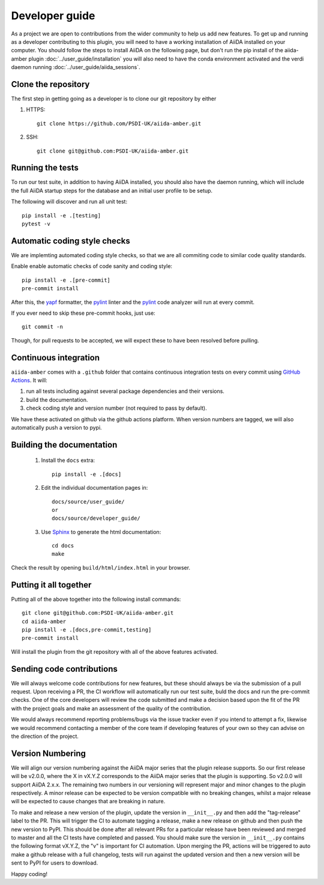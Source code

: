 ===============
Developer guide
===============

As a project we are open to contributions from the wider community to help us add new features. To get up and running as a developer contributing to this plugin, you will need to have a working installation of AiiDA installed on your computer. You should follow the steps to install AiiDA on the following page, but don't run the pip install of the aiida-amber plugin :doc:`../user_guide/installation` you will also need to have the conda environment activated and the verdi daemon running :doc:`../user_guide/aiida_sessions`.

Clone the repository
++++++++++++++++++++

The first step in getting going as a developer is to clone our git repository by either

#. HTTPS::

        git clone https://github.com/PSDI-UK/aiida-amber.git

#. SSH::

        git clone git@github.com:PSDI-UK/aiida-amber.git

Running the tests
+++++++++++++++++

To run our test suite, in addition to having AiiDA installed, you should also have the daemon running, which will include the full AiiDA startup steps for the database and an initial user profile to be setup.

The following will discover and run all unit test::

    pip install -e .[testing]
    pytest -v

Automatic coding style checks
+++++++++++++++++++++++++++++

We are implemting automated coding style checks, so that we are all commiting code to similar code quality standards.

Enable enable automatic checks of code sanity and coding style::

    pip install -e .[pre-commit]
    pre-commit install

After this, the `yapf <https://github.com/google/yapf>`_ formatter,
the `pylint <https://www.pylint.org/>`_ linter
and the `pylint <https://www.pylint.org/>`_ code analyzer will
run at every commit.

If you ever need to skip these pre-commit hooks, just use::

    git commit -n

Though, for pull requests to be accepted, we will expect these to have been resolved before pulling.


Continuous integration
++++++++++++++++++++++

``aiida-amber`` comes with a ``.github`` folder that contains continuous integration tests on every commit using `GitHub Actions <https://github.com/features/actions>`_. It will:

#. run all tests including against several package dependencies and their versions.
#. build the documentation.
#. check coding style and version number (not required to pass by default).

We have these activated on github via the github actions platform. When version numbers are tagged, we will also automatically push a version to pypi.

Building the documentation
++++++++++++++++++++++++++

 #. Install the ``docs`` extra::

        pip install -e .[docs]

 #. Edit the individual documentation pages in::

        docs/source/user_guide/
        or
        docs/source/developer_guide/

 #. Use `Sphinx`_ to generate the html documentation::

        cd docs
        make

Check the result by opening ``build/html/index.html`` in your browser.

Putting it all together
+++++++++++++++++++++++

Putting all of the above together into the following install commands::

        git clone git@github.com:PSDI-UK/aiida-amber.git
        cd aiida-amber
        pip install -e .[docs,pre-commit,testing]
        pre-commit install

Will install the plugin from the git repository with all of the above features activated.

Sending code contributions
++++++++++++++++++++++++++

We will always welcome code contributions for new features, but these should always be via the submission of a pull request. Upon receiving a PR, the CI workflow will automatically run our test suite, buld the docs and run the pre-commit checks. One of the core developers will review the code submitted and make a decision based upon the fit of the PR with the project goals and make an assessment of the quality of the contribution.

We would always recommend reporting problems/bugs via the issue tracker even if you intend to attempt a fix, likewise we would recommend contacting a member of the core team if developing features of your own so they can advise on the direction of the project.

Version Numbering
+++++++++++++++++

We will align our version numbering against the AiiDA major series that the plugin release supports. So our first release will be v2.0.0, where the X in vX.Y.Z corresponds to the AiiDA major series that the plugin is supporting. So v2.0.0 will support AiiDA 2.x.x. The remaining two numbers in our versioning will represent major and minor changes to the plugin respectively. A minor release can be expected to be version compatible with no breaking changes, whilst a major release will be expected to cause changes that are breaking in nature.

To make and release a new version of the plugin, update the version in ``__init__.py`` and then add the "tag-release" label to the PR. This will trigger the CI to automate tagging a release, make a new release on github and then push the new version to PyPI. This should be done after all relevant PRs for a particular release have been reviewed and merged to master and all the CI tests have completed and passed. You should make sure the version in ``__init__.py`` contains the following format vX.Y.Z, the "v" is important for CI automation. Upon merging the PR, actions will be triggered to auto make a github release with a full changelog, tests will run against the updated version and then a new version will be sent to PyPI for users to download.

Happy coding!


.. _ReadTheDocs: https://readthedocs.org/
.. _Sphinx: https://www.sphinx-doc.org/en/master/
